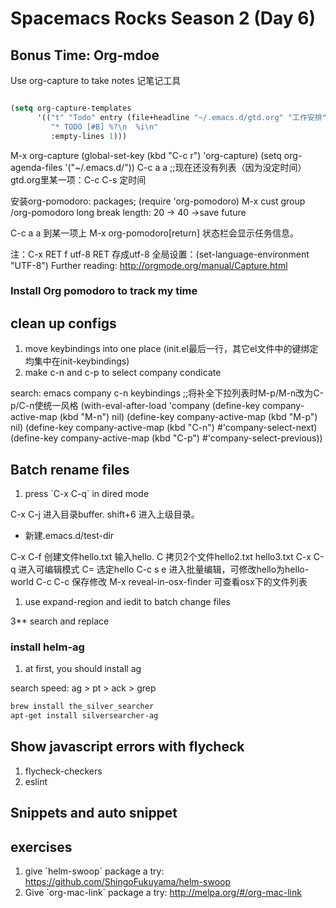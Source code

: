 * Spacemacs Rocks Season 2 (Day 6)
** Bonus Time: Org-mdoe
Use org-capture to take notes
记笔记工具
#+BEGIN_SRC emacs-lisp

  (setq org-capture-templates
        '(("t" "Todo" entry (file+headline "~/.emacs.d/gtd.org" "工作安排")
           "* TODO [#B] %?\n  %i\n"
           :empty-lines 1)))
#+END_SRC
M-x org-capture
(global-set-key (kbd "C-c r") 'org-capture)
(setq org-agenda-files '("~/.emacs.d/"))
C-c a a ;;现在还没有列表（因为没定时间）
gtd.org里某一项：C-c C-s 定时间

安装org-pomodoro: packages; (require 'org-pomodoro)
M-x cust group /org-pomodoro
  long break length: 20 -> 40 ->save future

C-c a a 到某一项上 M-x org-pomodoro[return] 状态栏会显示任务信息。

注：C-x RET f utf-8 RET 存成utf-8
全局设置：(set-language-environment "UTF-8") 
Further reading:
http://orgmode.org/manual/Capture.html
*** Install Org pomodoro to track my time

** clean up configs
1. move keybindings into one place (init.el最后一行，其它el文件中的键绑定均集中在init-keybindings)
2. make c-n and c-p to select company condicate
search: emacs company c-n keybindings ;;将补全下拉列表时M-p/M-n改为C-p/C-n使统一风格
(with-eval-after-load 'company
  (define-key company-active-map (kbd "M-n") nil)
  (define-key company-active-map (kbd "M-p") nil)
  (define-key company-active-map (kbd "C-n") #'company-select-next)
  (define-key company-active-map (kbd "C-p") #'company-select-previous))
** Batch rename files
1. press `C-x C-q` in dired mode
C-x C-j 进入目录buffer. shift+6 进入上级目录。
+ 新建.emacs.d/test-dir
C-x C-f 创建文件hello.txt 输入hello. C 拷贝2个文件hello2.txt hello3.txt
C-x C-q 进入可编辑模式
C= 选定hello
C-c s e 进入批量编辑，可修改hello为hello-world
C-c C-c 保存修改
M-x reveal-in-osx-finder 可查看osx下的文件列表

2. use expand-region and iedit to batch change files

3** search and replace
*** install helm-ag
1. at first, you should install ag
search speed:  ag > pt > ack > grep

#+BEGIN_SRC sh
brew install the_silver_searcher
apt-get install silversearcher-ag
#+END_SRC

** Show  javascript errors with flycheck
1. flycheck-checkers
2. eslint


** Snippets and auto snippet

** exercises
1. give `helm-swoop` package a try: https://github.com/ShingoFukuyama/helm-swoop
2. Give `org-mac-link` package a try: http://melpa.org/#/org-mac-link
